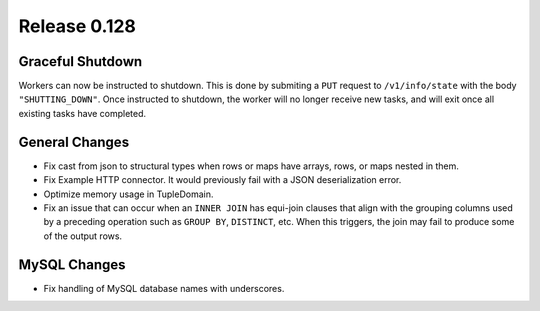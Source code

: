 =============
Release 0.128
=============

Graceful Shutdown
-----------------

Workers can now be instructed to shutdown. This is done by submiting a ``PUT``
request to ``/v1/info/state`` with the body ``"SHUTTING_DOWN"``. Once instructed
to shutdown, the worker will no longer receive new tasks, and will exit once
all existing tasks have completed.

General Changes
---------------

* Fix cast from json to structural types when rows or maps have arrays,
  rows, or maps nested in them.
* Fix Example HTTP connector.
  It would previously fail with a JSON deserialization error.
* Optimize memory usage in TupleDomain.
* Fix an issue that can occur when an ``INNER JOIN`` has equi-join clauses that
  align with the grouping columns used by a preceding operation such as
  ``GROUP BY``, ``DISTINCT``, etc. When this triggers, the join may fail to
  produce some of the output rows.

MySQL Changes
-------------

* Fix handling of MySQL database names with underscores.
